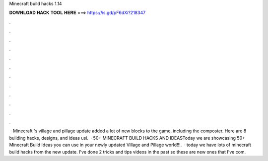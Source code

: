 Minecraft build hacks 1.14

𝐃𝐎𝐖𝐍𝐋𝐎𝐀𝐃 𝐇𝐀𝐂𝐊 𝐓𝐎𝐎𝐋 𝐇𝐄𝐑𝐄 ===> https://is.gd/pF6dXi?218347

.

.

.

.

.

.

.

.

.

.

.

.

 · Minecraft 's village and pillage update added a lot of new blocks to the game, including the composter. Here are 8 building hacks, designs, and ideas usi.  · 50+ MINECRAFT BUILD HACKS AND IDEASToday we are showcasing 50+ Minecraft Build Ideas you can use in your newly updated Village and Pillage world!!!.  · today we have lots of minecraft build hacks from the new update. I've done 2 tricks and tips videos in the past so these are new ones that I've com.